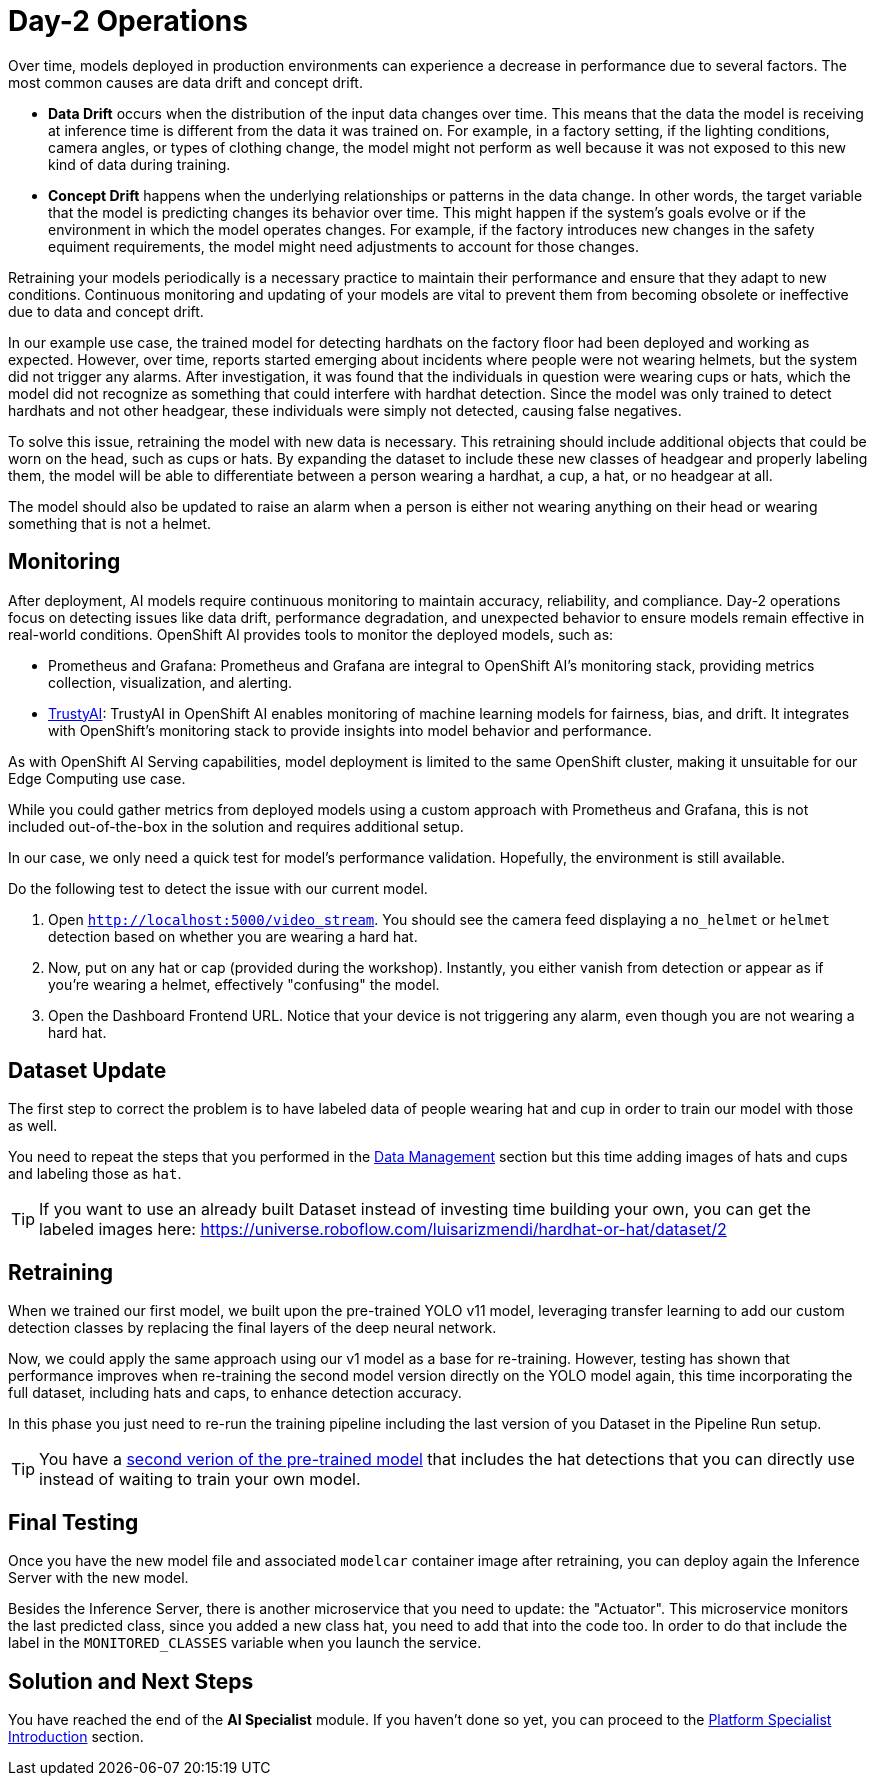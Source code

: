 = Day-2 Operations

Over time, models deployed in production environments can experience a decrease in performance due to several factors. The most common causes are data drift and concept drift.

* *Data Drift* occurs when the distribution of the input data changes over time. This means that the data the model is receiving at inference time is different from the data it was trained on. For example, in a factory setting, if the lighting conditions, camera angles, or types of clothing change, the model might not perform as well because it was not exposed to this new kind of data during training.

* *Concept Drift* happens when the underlying relationships or patterns in the data change. In other words, the target variable that the model is predicting changes its behavior over time. This might happen if the system's goals evolve or if the environment in which the model operates changes. For example, if the factory introduces new changes in the safety equiment requirements, the model might need adjustments to account for those changes.


Retraining your models periodically is a necessary practice to maintain their performance and ensure that they adapt to new conditions. Continuous monitoring and updating of your models are vital to prevent them from becoming obsolete or ineffective due to data and concept drift.


In our example use case, the trained model for detecting hardhats on the factory floor had been deployed and working as expected. However, over time, reports started emerging about incidents where people were not wearing helmets, but the system did not trigger any alarms. After investigation, it was found that the individuals in question were wearing cups or hats, which the model did not recognize as something that could interfere with hardhat detection. Since the model was only trained to detect hardhats and not other headgear, these individuals were simply not detected, causing false negatives.

To solve this issue, retraining the model with new data is necessary. This retraining should include additional objects that could be worn on the head, such as cups or hats. By expanding the dataset to include these new classes of headgear and properly labeling them, the model will be able to differentiate between a person wearing a hardhat, a cup, a hat, or no headgear at all.

The model should also be updated to raise an alarm when a person is either not wearing anything on their head or wearing something that is not a helmet. 




== Monitoring

After deployment, AI models require continuous monitoring to maintain accuracy, reliability, and compliance. Day-2 operations focus on detecting issues like data drift, performance degradation, and unexpected behavior to ensure models remain effective in real-world conditions. OpenShift AI provides tools to monitor the deployed models, such as:

* Prometheus and Grafana: Prometheus and Grafana are integral to OpenShift AI’s monitoring stack, providing metrics collection, visualization, and alerting.

* https://github.com/trustyai-explainability[TrustyAI, window=_blank]: TrustyAI in OpenShift AI enables monitoring of machine learning models for fairness, bias, and drift. It integrates with OpenShift’s monitoring stack to provide insights into model behavior and performance.


As with OpenShift AI Serving capabilities, model deployment is limited to the same OpenShift cluster, making it unsuitable for our Edge Computing use case.

While you could gather metrics from deployed models using a custom approach with Prometheus and Grafana, this is not included out-of-the-box in the solution and requires additional setup.

In our case, we only need a quick test for model's performance validation. Hopefully, the environment is still available.


[example]
====
Do the following test to detect the issue with our current model.


1. Open `http://localhost:5000/video_stream`. You should see the camera feed displaying a `no_helmet` or `helmet` detection based on whether you are wearing a hard hat.


2. Now, put on any hat or cap (provided during the workshop). Instantly, you either vanish from detection or appear as if you're wearing a helmet, effectively "confusing" the model.


3. Open the Dashboard Frontend URL. Notice that your device is not triggering any alarm, even though you are not wearing a hard hat.
====



== Dataset Update

The first step to correct the problem is to have labeled data of people wearing hat and cup in order to train our model with those as well.

You need to repeat the steps that you performed in the xref:ai-specialist-01-data.adoc[Data Management] section but this time adding images of hats and cups and labeling those as `hat`.

[TIP]

If you want to use an already built Dataset instead of investing time building your own, you can get the labeled images here: https://universe.roboflow.com/luisarizmendi/hardhat-or-hat/dataset/2



== Retraining

When we trained our first model, we built upon the pre-trained YOLO v11 model, leveraging transfer learning to add our custom detection classes by replacing the final layers of the deep neural network.

Now, we could apply the same approach using our v1 model as a base for re-training. However, testing has shown that performance improves when re-training the second model version directly on the YOLO model again, this time incorporating the full dataset, including hats and caps, to enhance detection accuracy.

In this phase you just need to re-run the training pipeline including the last version of you Dataset in the Pipeline Run setup.

[TIP]

You have a https://huggingface.co/luisarizmendi/hardhat-or-hat[second verion of the pre-trained model, window=_blank] that includes the hat detections that you can directly use instead of waiting to train your own model.





== Final Testing

Once you have the new model file and associated `modelcar` container image after retraining, you can deploy again the Inference Server with the new model.

Besides the Inference Server, there is another microservice that you need to update: the "Actuator". This microservice monitors the last predicted class, since you added a new class hat, you need to add that into the code too. In order to do that include the label in the `MONITORED_CLASSES` variable when you launch the service.




== Solution and Next Steps

You have reached the end of the *AI Specialist* module. If you haven't done so yet, you can proceed to the xref:platform-specialist-00-intro.adoc[Platform Specialist Introduction] section.


